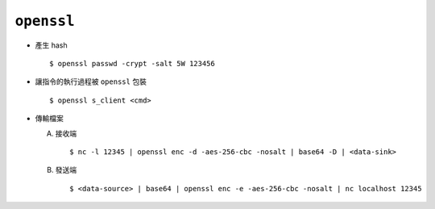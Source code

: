 ===========
``openssl``
===========
* 產生 hash ::

    $ openssl passwd -crypt -salt 5W 123456

* 讓指令的執行過程被 ``openssl`` 包裝 ::

    $ openssl s_client <cmd>

* 傳輸檔案

  A)  接收端 ::

        $ nc -l 12345 | openssl enc -d -aes-256-cbc -nosalt | base64 -D | <data-sink>

  B)  發送端 ::

        $ <data-source> | base64 | openssl enc -e -aes-256-cbc -nosalt | nc localhost 12345
